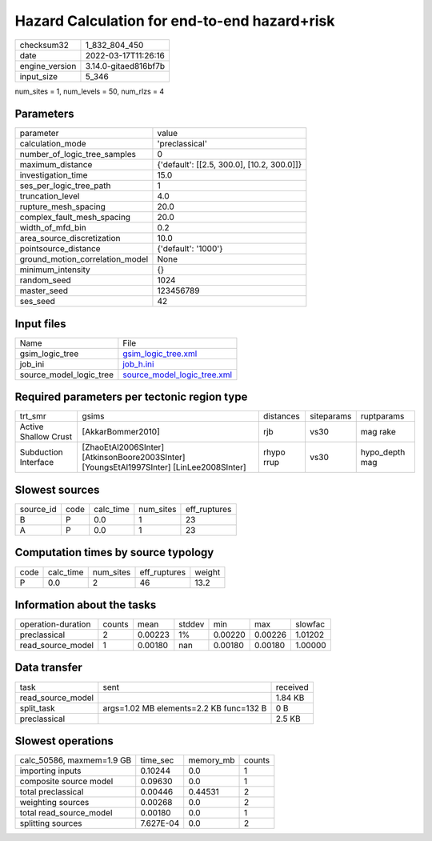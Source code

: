 Hazard Calculation for end-to-end hazard+risk
=============================================

+----------------+----------------------+
| checksum32     | 1_832_804_450        |
+----------------+----------------------+
| date           | 2022-03-17T11:26:16  |
+----------------+----------------------+
| engine_version | 3.14.0-gitaed816bf7b |
+----------------+----------------------+
| input_size     | 5_346                |
+----------------+----------------------+

num_sites = 1, num_levels = 50, num_rlzs = 4

Parameters
----------
+---------------------------------+--------------------------------------------+
| parameter                       | value                                      |
+---------------------------------+--------------------------------------------+
| calculation_mode                | 'preclassical'                             |
+---------------------------------+--------------------------------------------+
| number_of_logic_tree_samples    | 0                                          |
+---------------------------------+--------------------------------------------+
| maximum_distance                | {'default': [[2.5, 300.0], [10.2, 300.0]]} |
+---------------------------------+--------------------------------------------+
| investigation_time              | 15.0                                       |
+---------------------------------+--------------------------------------------+
| ses_per_logic_tree_path         | 1                                          |
+---------------------------------+--------------------------------------------+
| truncation_level                | 4.0                                        |
+---------------------------------+--------------------------------------------+
| rupture_mesh_spacing            | 20.0                                       |
+---------------------------------+--------------------------------------------+
| complex_fault_mesh_spacing      | 20.0                                       |
+---------------------------------+--------------------------------------------+
| width_of_mfd_bin                | 0.2                                        |
+---------------------------------+--------------------------------------------+
| area_source_discretization      | 10.0                                       |
+---------------------------------+--------------------------------------------+
| pointsource_distance            | {'default': '1000'}                        |
+---------------------------------+--------------------------------------------+
| ground_motion_correlation_model | None                                       |
+---------------------------------+--------------------------------------------+
| minimum_intensity               | {}                                         |
+---------------------------------+--------------------------------------------+
| random_seed                     | 1024                                       |
+---------------------------------+--------------------------------------------+
| master_seed                     | 123456789                                  |
+---------------------------------+--------------------------------------------+
| ses_seed                        | 42                                         |
+---------------------------------+--------------------------------------------+

Input files
-----------
+-------------------------+--------------------------------------------------------------+
| Name                    | File                                                         |
+-------------------------+--------------------------------------------------------------+
| gsim_logic_tree         | `gsim_logic_tree.xml <gsim_logic_tree.xml>`_                 |
+-------------------------+--------------------------------------------------------------+
| job_ini                 | `job_h.ini <job_h.ini>`_                                     |
+-------------------------+--------------------------------------------------------------+
| source_model_logic_tree | `source_model_logic_tree.xml <source_model_logic_tree.xml>`_ |
+-------------------------+--------------------------------------------------------------+

Required parameters per tectonic region type
--------------------------------------------
+----------------------+------------------------------------------------------------------------------------------+------------+------------+----------------+
| trt_smr              | gsims                                                                                    | distances  | siteparams | ruptparams     |
+----------------------+------------------------------------------------------------------------------------------+------------+------------+----------------+
| Active Shallow Crust | [AkkarBommer2010]                                                                        | rjb        | vs30       | mag rake       |
+----------------------+------------------------------------------------------------------------------------------+------------+------------+----------------+
| Subduction Interface | [ZhaoEtAl2006SInter] [AtkinsonBoore2003SInter] [YoungsEtAl1997SInter] [LinLee2008SInter] | rhypo rrup | vs30       | hypo_depth mag |
+----------------------+------------------------------------------------------------------------------------------+------------+------------+----------------+

Slowest sources
---------------
+-----------+------+-----------+-----------+--------------+
| source_id | code | calc_time | num_sites | eff_ruptures |
+-----------+------+-----------+-----------+--------------+
| B         | P    | 0.0       | 1         | 23           |
+-----------+------+-----------+-----------+--------------+
| A         | P    | 0.0       | 1         | 23           |
+-----------+------+-----------+-----------+--------------+

Computation times by source typology
------------------------------------
+------+-----------+-----------+--------------+--------+
| code | calc_time | num_sites | eff_ruptures | weight |
+------+-----------+-----------+--------------+--------+
| P    | 0.0       | 2         | 46           | 13.2   |
+------+-----------+-----------+--------------+--------+

Information about the tasks
---------------------------
+--------------------+--------+---------+--------+---------+---------+---------+
| operation-duration | counts | mean    | stddev | min     | max     | slowfac |
+--------------------+--------+---------+--------+---------+---------+---------+
| preclassical       | 2      | 0.00223 | 1%     | 0.00220 | 0.00226 | 1.01202 |
+--------------------+--------+---------+--------+---------+---------+---------+
| read_source_model  | 1      | 0.00180 | nan    | 0.00180 | 0.00180 | 1.00000 |
+--------------------+--------+---------+--------+---------+---------+---------+

Data transfer
-------------
+-------------------+-----------------------------------------+----------+
| task              | sent                                    | received |
+-------------------+-----------------------------------------+----------+
| read_source_model |                                         | 1.84 KB  |
+-------------------+-----------------------------------------+----------+
| split_task        | args=1.02 MB elements=2.2 KB func=132 B | 0 B      |
+-------------------+-----------------------------------------+----------+
| preclassical      |                                         | 2.5 KB   |
+-------------------+-----------------------------------------+----------+

Slowest operations
------------------
+---------------------------+-----------+-----------+--------+
| calc_50586, maxmem=1.9 GB | time_sec  | memory_mb | counts |
+---------------------------+-----------+-----------+--------+
| importing inputs          | 0.10244   | 0.0       | 1      |
+---------------------------+-----------+-----------+--------+
| composite source model    | 0.09630   | 0.0       | 1      |
+---------------------------+-----------+-----------+--------+
| total preclassical        | 0.00446   | 0.44531   | 2      |
+---------------------------+-----------+-----------+--------+
| weighting sources         | 0.00268   | 0.0       | 2      |
+---------------------------+-----------+-----------+--------+
| total read_source_model   | 0.00180   | 0.0       | 1      |
+---------------------------+-----------+-----------+--------+
| splitting sources         | 7.627E-04 | 0.0       | 2      |
+---------------------------+-----------+-----------+--------+